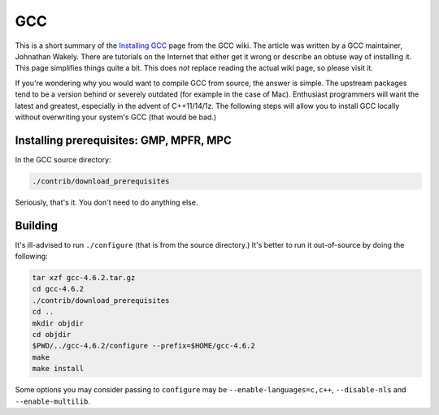 GCC
^^^

This is a short summary of the `Installing GCC
<https://gcc.gnu.org/wiki/InstallingGCC>`_ page from the GCC wiki. The
article was written by a GCC maintainer, Johnathan Wakely. There are
tutorials on the Internet that either get it wrong or describe an obtuse
way of installing it. This page simplifies things quite a bit. This does
*not* replace reading the actual wiki page, so please visit it.

If you're wondering why you would want to compile GCC from source, the
answer is simple. The upstream packages tend to be a version behind or
severely outdated (for example in the case of Mac). Enthusiast
programmers will want the latest and greatest, especially in the advent
of C++11/14/1z. The following steps will allow you to install GCC
locally without overwriting your system's GCC (that would be bad.)

Installing prerequisites: GMP, MPFR, MPC
----------------------------------------

In the GCC source directory:

.. code-block:: bash

  ./contrib/download_prerequisites 

Seriously, that's it. You don't need to do anything else.

Building
--------

It's ill-advised to run ``./configure`` (that is from the source
directory.) It's better to run it out-of-source by doing the following:

.. code-block:: bash

  tar xzf gcc-4.6.2.tar.gz
  cd gcc-4.6.2
  ./contrib/download_prerequisites
  cd ..
  mkdir objdir
  cd objdir
  $PWD/../gcc-4.6.2/configure --prefix=$HOME/gcc-4.6.2 
  make
  make install

Some options you may consider passing to ``configure`` may be
``--enable-languages=c,c++``, ``--disable-nls`` and ``--enable-multilib``. 
